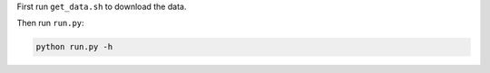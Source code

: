 First run ``get_data.sh`` to download the data.

Then run ``run.py``:

.. code:: bash

    python run.py -h
